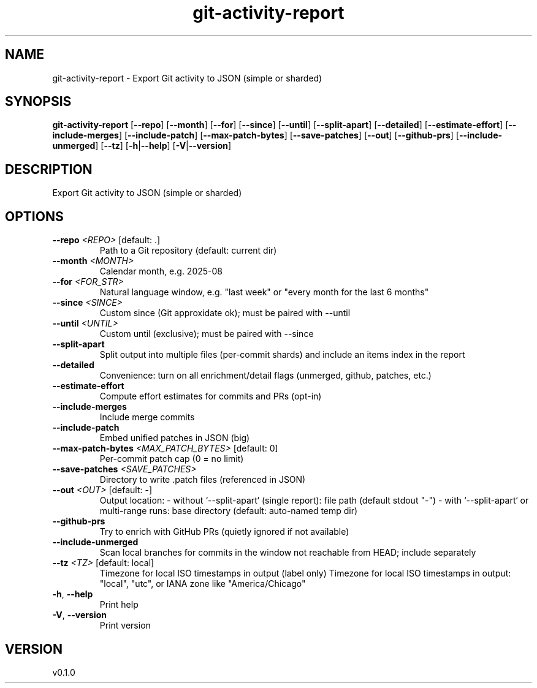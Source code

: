 .ie \n(.g .ds Aq \(aq
.el .ds Aq '
.TH git-activity-report 1  "git-activity-report 0.1.0" 
.SH NAME
git\-activity\-report \- Export Git activity to JSON (simple or sharded)
.SH SYNOPSIS
\fBgit\-activity\-report\fR [\fB\-\-repo\fR] [\fB\-\-month\fR] [\fB\-\-for\fR] [\fB\-\-since\fR] [\fB\-\-until\fR] [\fB\-\-split\-apart\fR] [\fB\-\-detailed\fR] [\fB\-\-estimate\-effort\fR] [\fB\-\-include\-merges\fR] [\fB\-\-include\-patch\fR] [\fB\-\-max\-patch\-bytes\fR] [\fB\-\-save\-patches\fR] [\fB\-\-out\fR] [\fB\-\-github\-prs\fR] [\fB\-\-include\-unmerged\fR] [\fB\-\-tz\fR] [\fB\-h\fR|\fB\-\-help\fR] [\fB\-V\fR|\fB\-\-version\fR] 
.SH DESCRIPTION
Export Git activity to JSON (simple or sharded)
.SH OPTIONS
.TP
\fB\-\-repo\fR \fI<REPO>\fR [default: .]
Path to a Git repository (default: current dir)
.TP
\fB\-\-month\fR \fI<MONTH>\fR
Calendar month, e.g. 2025\-08
.TP
\fB\-\-for\fR \fI<FOR_STR>\fR
Natural language window, e.g. "last week" or "every month for the last 6 months"
.TP
\fB\-\-since\fR \fI<SINCE>\fR
Custom since (Git approxidate ok); must be paired with \-\-until
.TP
\fB\-\-until\fR \fI<UNTIL>\fR
Custom until (exclusive); must be paired with \-\-since
.TP
\fB\-\-split\-apart\fR
Split output into multiple files (per\-commit shards) and include an items index in the report
.TP
\fB\-\-detailed\fR
Convenience: turn on all enrichment/detail flags (unmerged, github, patches, etc.)
.TP
\fB\-\-estimate\-effort\fR
Compute effort estimates for commits and PRs (opt\-in)
.TP
\fB\-\-include\-merges\fR
Include merge commits
.TP
\fB\-\-include\-patch\fR
Embed unified patches in JSON (big)
.TP
\fB\-\-max\-patch\-bytes\fR \fI<MAX_PATCH_BYTES>\fR [default: 0]
Per\-commit patch cap (0 = no limit)
.TP
\fB\-\-save\-patches\fR \fI<SAVE_PATCHES>\fR
Directory to write .patch files (referenced in JSON)
.TP
\fB\-\-out\fR \fI<OUT>\fR [default: \-]
Output location: \- without `\-\-split\-apart` (single report): file path (default stdout "\-") \- with `\-\-split\-apart` or multi\-range runs: base directory (default: auto\-named temp dir)
.TP
\fB\-\-github\-prs\fR
Try to enrich with GitHub PRs (quietly ignored if not available)
.TP
\fB\-\-include\-unmerged\fR
Scan local branches for commits in the window not reachable from HEAD; include separately
.TP
\fB\-\-tz\fR \fI<TZ>\fR [default: local]
Timezone for local ISO timestamps in output (label only) Timezone for local ISO timestamps in output: "local", "utc", or IANA zone like "America/Chicago"
.TP
\fB\-h\fR, \fB\-\-help\fR
Print help
.TP
\fB\-V\fR, \fB\-\-version\fR
Print version
.SH VERSION
v0.1.0
